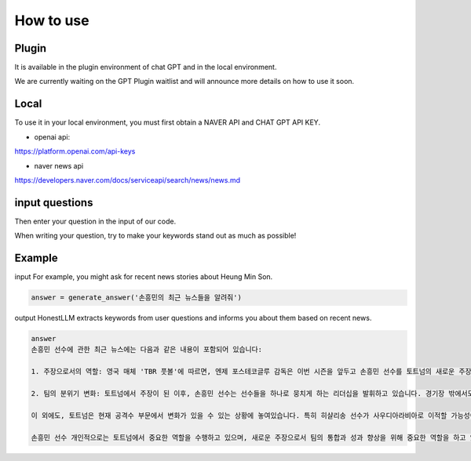 =================
How to use
=================

Plugin
---------------------------------------------------
It is available in the plugin environment of chat GPT and in the local environment.

We are currently waiting on the GPT Plugin waitlist and will announce more details on how to use it soon.


Local
-------------------------------------------------

To use it in your local environment, you must first obtain a NAVER API and CHAT GPT API KEY.

* openai api:


https://platform.openai.com/api-keys


* naver news api


https://developers.naver.com/docs/serviceapi/search/news/news.md


input questions
--------------------------------------------------------------------
Then enter your question in the input of our code.


When writing your question, try to make your keywords stand out as much as possible!

Example
---------------------------------------------------------------

input
For example, you might ask for recent news stories about Heung Min Son.

.. code-block:: python

    answer = generate_answer('손흥민의 최근 뉴스들을 알려줘')



output
HonestLLM extracts keywords from user questions and informs you about them based on recent news.

.. code-block:: python

    answer
    손흥민 선수에 관한 최근 뉴스에는 다음과 같은 내용이 포함되어 있습니다:
    
    1. 주장으로서의 역할: 영국 매체 'TBR 풋볼'에 따르면, 엔제 포스테코글루 감독은 이번 시즌을 앞두고 손흥민 선수를 토트넘의 새로운 주장으로 임명하였습니다. 손흥민 선수는 주장으로서 첫 연설을 할 때 크게 긴장했다고 말했으며, 이는 그가 경험한 가장 긴장된 순간 중 하나였습니다.
    
    2. 팀의 분위기 변화: 토트넘에서 주장이 된 이후, 손흥민 선수는 선수들을 하나로 뭉치게 하는 리더십을 발휘하고 있습니다. 경기장 밖에서도 선수들과 좋은 관계를 유지하며 좋은 경기력을 선보이고 있습니다. 이로 인해 토트넘은 시즌 초반 좋은 흐름을 타고 있지만, 최근에는 리그 2연패에 빠졌으며 승점 26으로 4위에 위치해 있습니다.
    
    이 외에도, 토트넘은 현재 공격수 부문에서 변화가 있을 수 있는 상황에 놓여있습니다. 특히 히샬리송 선수가 사우디아라비아로 이적할 가능성이 언급되며, 토트넘은 새로운 공격수 영입을 고려하고 있는 상황입니다.
    
    손흥민 선수 개인적으로는 토트넘에서 중요한 역할을 수행하고 있으며, 새로운 주장으로서 팀의 통합과 성과 향상을 위해 중요한 역할을 하고 있다는 점이 강조되고 있습니다.
















